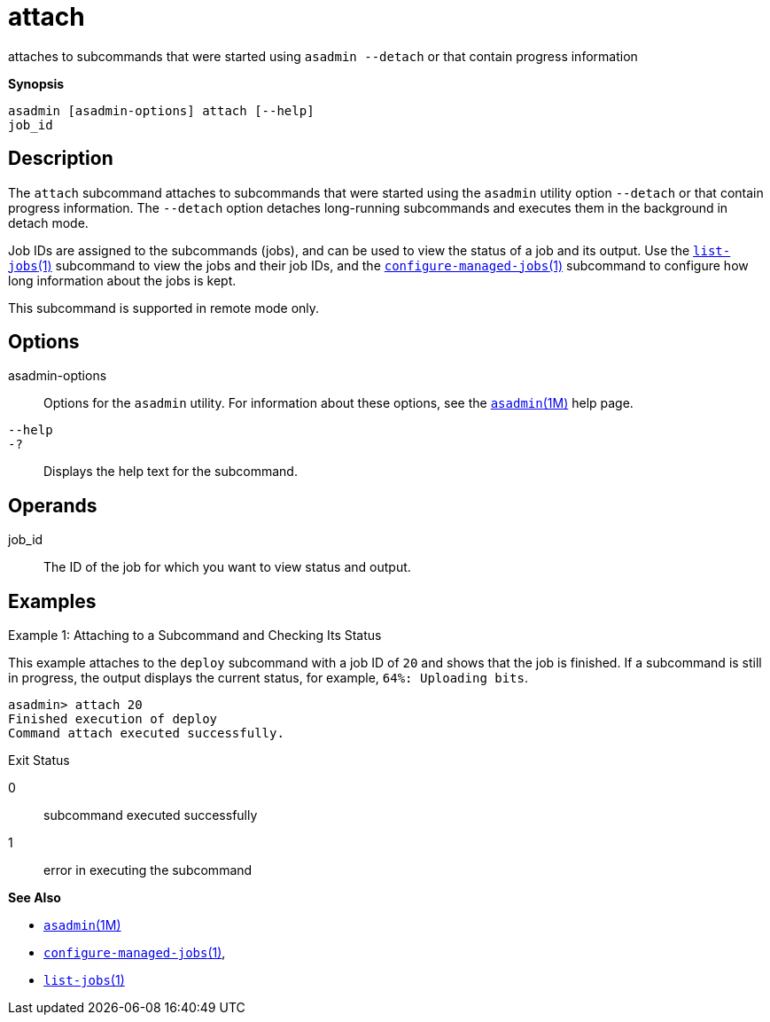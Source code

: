 [[attach]]
= attach

attaches to subcommands that were started using `asadmin --detach` or that contain progress information

*Synopsis*

[source,shell]
----
asadmin [asadmin-options] attach [--help] 
job_id
----

[[description]]
== Description

The `attach` subcommand attaches to subcommands that were started using the `asadmin` utility option `--detach` or that contain progress
information. The `--detach` option detaches long-running subcommands and executes them in the background in detach mode.

Job IDs are assigned to the subcommands (jobs), and can be used to view
the status of a job and its output. Use the xref:list-jobs.adoc#list-jobs-1[`list-jobs`(1)] subcommand to view the
jobs and their job IDs, and the xref:configure-managed-jobs.adoc#configure-managed-jobs-1[`configure-managed-jobs`(1)] subcommand to configure how long information about the jobs is kept.

This subcommand is supported in remote mode only.

[[options]]
== Options

asadmin-options::
  Options for the `asadmin` utility. For information about these
  options, see the link:asadmin.html#asadmin-1m[`asadmin`(1M)] help page.
`--help`::
`-?`::
  Displays the help text for the subcommand.

[[operands]]
== Operands

job_id::
  The ID of the job for which you want to view status and output.

[[examples]]
== Examples

Example 1: Attaching to a Subcommand and Checking Its Status

This example attaches to the `deploy` subcommand with a job ID of `20` and shows that the job is finished. If a subcommand is still in
progress, the output displays the current status, for example, `64%: Uploading bits`.

[source,shell]
----
asadmin> attach 20
Finished execution of deploy
Command attach executed successfully.
----

[[exit-status]]
Exit Status

0::
  subcommand executed successfully
1::
  error in executing the subcommand

*See Also*

* xref:asadmin.adoc#asadmin-1m[`asadmin`(1M)]
* xref:configure-managed-jobs.adoc#configure-managed-jobs-1[`configure-managed-jobs`(1)],
* xref:list-jobs.adoc#list-jobs-1[`list-jobs`(1)]


